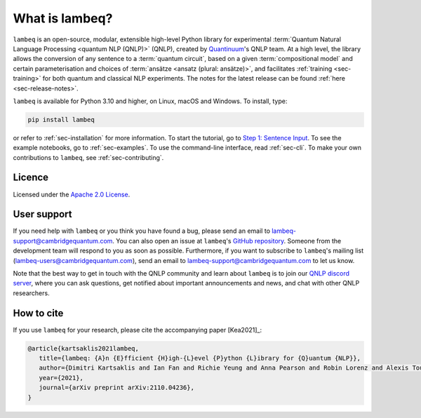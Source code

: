 What is lambeq?
===============

``lambeq`` is an open-source, modular, extensible high-level Python library for experimental :term:`Quantum Natural Language Processing <quantum NLP (QNLP)>` (QNLP), created by `Quantinuum <https://www.quantinuum.com>`_'s QNLP team. At a high level, the library allows the conversion of any sentence to a :term:`quantum circuit`, based on a given :term:`compositional model` and certain parameterisation and choices of :term:`ansätze <ansatz (plural: ansätze)>`, and facilitates :ref:`training <sec-training>` for both quantum and classical NLP experiments. The notes for the latest release can be found :ref:`here <sec-release-notes>`.

``lambeq`` is available for Python 3.10 and higher, on Linux, macOS and Windows. To install, type:

.. code-block:: bash

   pip install lambeq

or refer to :ref:`sec-installation` for more information. To start the tutorial, go to `Step 1: Sentence Input <tutorials/sentence-input.ipynb>`_. To see the example notebooks, go to :ref:`sec-examples`. To use the command-line interface, read :ref:`sec-cli`. To make your own contributions to ``lambeq``, see :ref:`sec-contributing`.

Licence
-------

Licensed under the `Apache 2.0 License <http://www.apache.org/licenses/LICENSE-2.0>`_.

User support
------------

If you need help with ``lambeq`` or you think you have found a bug, please send an email to lambeq-support@cambridgequantum.com. You can also open an issue at ``lambeq``'s `GitHub repository <https://github.com/CQCL/lambeq>`_. Someone from the development team will respond to you as soon as possible. Furthermore, if you want to subscribe to ``lambeq``'s mailing list (lambeq-users@cambridgequantum.com), send an email to lambeq-support@cambridgequantum.com to let us know.

Note that the best way to get in touch with the QNLP community and learn about ``lambeq`` is to join our `QNLP discord server <https://discord.gg/TA63zghMrC>`_, where you can ask questions, get notified about important announcements and news, and chat with other QNLP researchers.

How to cite
-----------
If you use ``lambeq`` for your research, please cite the accompanying paper [Kea2021]_:

.. code-block:: bash

   @article{kartsaklis2021lambeq,
      title={lambeq: {A}n {E}fficient {H}igh-{L}evel {P}ython {L}ibrary for {Q}uantum {NLP}},
      author={Dimitri Kartsaklis and Ian Fan and Richie Yeung and Anna Pearson and Robin Lorenz and Alexis Toumi and Giovanni de Felice and Konstantinos Meichanetzidis and Stephen Clark and Bob Coecke},
      year={2021},
      journal={arXiv preprint arXiv:2110.04236},
   }
